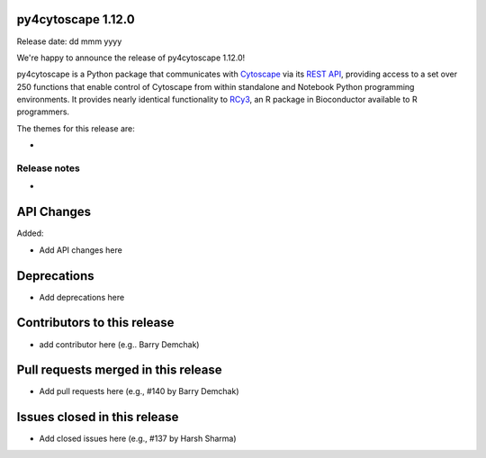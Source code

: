 
py4cytoscape 1.12.0
-------------------
Release date: dd mmm yyyy

We're happy to announce the release of py4cytoscape 1.12.0!

py4cytoscape is a Python package that communicates with `Cytoscape <https://cytoscape.org>`_
via its `REST API <https://pubmed.ncbi.nlm.nih.gov/31477170/>`_, providing access to a set over 250 functions that
enable control of Cytoscape from within standalone and Notebook Python programming environments. It provides
nearly identical functionality to `RCy3 <https://www.ncbi.nlm.nih.gov/pmc/articles/PMC6880260/>`_, an R package in
Bioconductor available to R programmers.

The themes for this release are:

*


Release notes
~~~~~~~~~~~~~

*


API Changes
-----------

Added:

* Add API changes here


Deprecations
------------

* Add deprecations here


Contributors to this release
----------------------------

- add contributor here (e.g.. Barry Demchak)


Pull requests merged in this release
------------------------------------

- Add pull requests here (e.g., #140 by Barry Demchak)

Issues closed in this release
------------------------------------

- Add closed issues here (e.g., #137 by Harsh Sharma)

